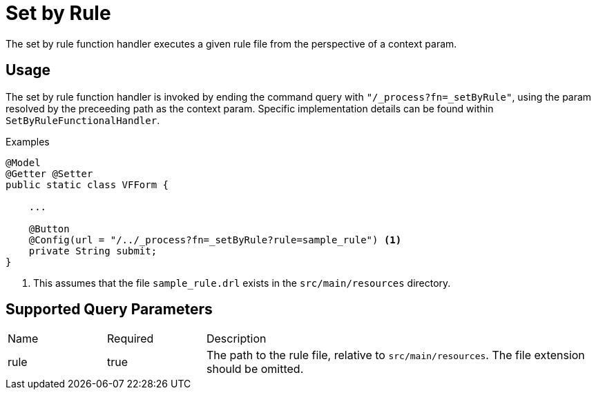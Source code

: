 [[function-handler-process-setByRule]]
= Set by Rule
The set by rule function handler executes a given rule file from the perspective of a context param.

== Usage
The set by rule function handler is invoked by ending the command query with `"/_process?fn=_setByRule"`, using the param resolved by the preceeding path as the context param. Specific implementation details can be found within `SetByRuleFunctionalHandler`.

.Examples
[source,java,indent=0]
[subs="verbatim,attributes"]
----
@Model
@Getter @Setter
public static class VFForm {

    ...

    @Button
    @Config(url = "/../_process?fn=_setByRule?rule=sample_rule") <1>
    private String submit;
}
----
<1> This assumes that the file `sample_rule.drl` exists in the `src/main/resources` directory.

== Supported Query Parameters
[cols="2,2,8"]
|===
| Name | Required | Description
| rule | true | The path to the rule file, relative to `src/main/resources`. The file extension should be omitted.
|===
